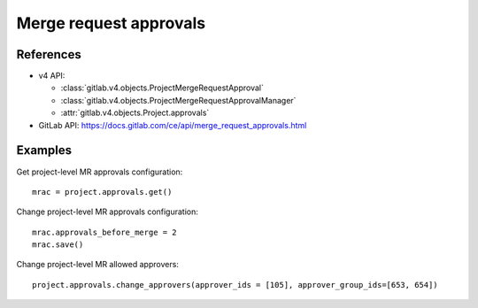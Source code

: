 #######################
Merge request approvals
#######################

References
----------

* v4 API:

  + :class:`gitlab.v4.objects.ProjectMergeRequestApproval`
  + :class:`gitlab.v4.objects.ProjectMergeRequestApprovalManager`
  + :attr:`gitlab.v4.objects.Project.approvals`

* GitLab API: https://docs.gitlab.com/ce/api/merge_request_approvals.html

Examples
--------

Get project-level MR approvals configuration::

    mrac = project.approvals.get()

Change project-level MR approvals configuration::

    mrac.approvals_before_merge = 2
    mrac.save()

Change project-level MR allowed approvers::

	project.approvals.change_approvers(approver_ids = [105], approver_group_ids=[653, 654])
